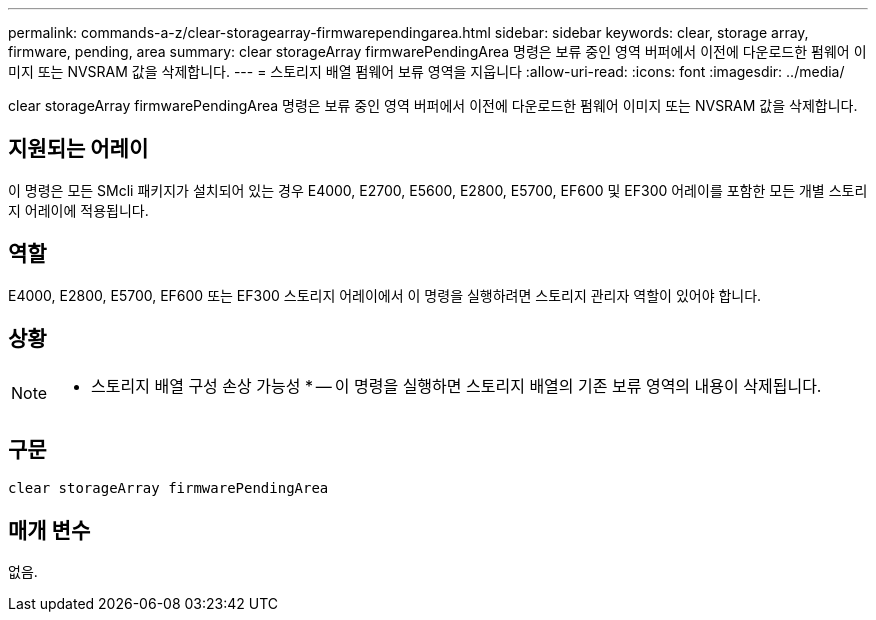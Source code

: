 ---
permalink: commands-a-z/clear-storagearray-firmwarependingarea.html 
sidebar: sidebar 
keywords: clear, storage array, firmware, pending, area 
summary: clear storageArray firmwarePendingArea 명령은 보류 중인 영역 버퍼에서 이전에 다운로드한 펌웨어 이미지 또는 NVSRAM 값을 삭제합니다. 
---
= 스토리지 배열 펌웨어 보류 영역을 지웁니다
:allow-uri-read: 
:icons: font
:imagesdir: ../media/


[role="lead"]
clear storageArray firmwarePendingArea 명령은 보류 중인 영역 버퍼에서 이전에 다운로드한 펌웨어 이미지 또는 NVSRAM 값을 삭제합니다.



== 지원되는 어레이

이 명령은 모든 SMcli 패키지가 설치되어 있는 경우 E4000, E2700, E5600, E2800, E5700, EF600 및 EF300 어레이를 포함한 모든 개별 스토리지 어레이에 적용됩니다.



== 역할

E4000, E2800, E5700, EF600 또는 EF300 스토리지 어레이에서 이 명령을 실행하려면 스토리지 관리자 역할이 있어야 합니다.



== 상황

[NOTE]
====
* 스토리지 배열 구성 손상 가능성 * -- 이 명령을 실행하면 스토리지 배열의 기존 보류 영역의 내용이 삭제됩니다.

====


== 구문

[source, cli]
----
clear storageArray firmwarePendingArea
----


== 매개 변수

없음.
